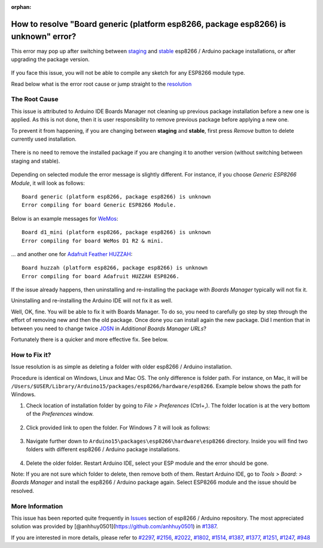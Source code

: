 :orphan:

How to resolve "Board generic (platform esp8266, package esp8266) is unknown" error?
------------------------------------------------------------------------------------

This error may pop up after switching between
`staging <https://github.com/esp8266/Arduino#staging-version->`__ and
`stable <https://github.com/esp8266/Arduino#stable-version->`__ esp8266
/ Arduino package installations, or after upgrading the package version.

.. figure:: pictures/a04-board-is-unknown-error.png
   :alt: Board nodemcu2 (platform esp8266, package esp8266) is unknown error

If you face this issue, you will not be able to compile any sketch for
any ESP8266 module type.

Read below what is the error root cause or jump straight to the
`resolution <#how-to-fix-it>`__

The Root Cause
~~~~~~~~~~~~~~

This issue is attributed to Arduino IDE Boards Manager not cleaning up
previous package installation before a new one is applied. As this is
not done, then it is user responsibility to remove previous package
before applying a new one.

To prevent it from happening, if you are changing between **staging**
and **stable**, first press *Remove* button to delete currently used
installation.

.. figure:: pictures/a04-remove-package-yes.png
   :alt: If changing between staging and stable, remove currently installed package

There is no need to remove the installed package if you are changing it
to another version (without switching between staging and stable).

.. figure:: pictures/a04-remove-package-no.png
   :alt: No need to remove installed package if changing its version

Depending on selected module the error message is slightly different.
For instance, if you choose *Generic ESP8266 Module*, it will look as
follows:

::

    Board generic (platform esp8266, package esp8266) is unknown
    Error compiling for board Generic ESP8266 Module.

Below is an example messages for
`WeMos <../boards.rst#lolin-wemos-d1-r2-mini>`__:

::

    Board d1_mini (platform esp8266, package esp8266) is unknown
    Error compiling for board WeMos D1 R2 & mini.

... and another one for `Adafruit Feather
HUZZAH <../boards.rst#adafruit-feather-huzzah-esp8266>`__:

::

    Board huzzah (platform esp8266, package esp8266) is unknown
    Error compiling for board Adafruit HUZZAH ESP8266.

If the issue already happens, then uninstalling and re-installing the
package with *Boards Manager* typically will not fix it.

Uninstalling and re-installing the Arduino IDE will not fix it as well.

Well, OK, fine. You will be able to fix it with Boards Manager. To do
so, you need to carefully go step by step through the effort of removing
new and then the old package. Once done you can install again the new
package. Did I mention that in between you need to change twice
`JOSN <https://github.com/esp8266/Arduino#installing-with-boards-manager>`__
in *Additional Boards Manager URLs*?

Fortunately there is a quicker and more effective fix. See below.

How to Fix it?
~~~~~~~~~~~~~~

Issue resolution is as simple as deleting a folder with older esp8266 /
Arduino installation.

Procedure is identical on Windows, Linux and Mac OS. The only difference
is folder path. For instance, on Mac, it will be
``/Users/$USER/Library/Arduino15/packages/esp8266/hardware/esp8266``.
Example below shows the path for Windows.

1. Check location of installation folder by going to *File >
   Preferences* (Ctrl+,). The folder location is at the very bottom of
   the *Preferences* window.

.. figure:: pictures/a04-arduino-ide-preferences.png
   :alt: Checking of Arduino IDE Preferences

2. Click provided link to open the folder. For Windows 7 it will look as
   follows:

.. figure:: pictures/a04-contents-of-preferences-folder.png
   :alt: Contents of Arduino IDE preferences folder

3. Navigate further down to
   ``Arduino15\packages\esp8266\hardware\esp8266`` directory. Inside you
   will find two folders with different esp8266 / Arduino package
   installations.

.. figure:: pictures/a04-contents-of-package-folder.png
   :alt: Checking of contents of esp8266 / Arduino package folder

4. Delete the older folder. Restart Arduino IDE, select your ESP module
   and the error should be gone.

Note: If you are not sure which folder to delete, then remove both of
them. Restart Arduino IDE, go to *Tools > Board: > Boards Manager* and
install the esp8266 / Arduino package again. Select ESP8266 module and
the issue should be resolved.

More Information
~~~~~~~~~~~~~~~~

This issue has been reported quite frequently in
`Issues <https://github.com/esp8266/Arduino/issues>`__ section of
esp8266 / Arduino repository. The most appreciated solution was provided
by [@anhhuy0501](https://github.com/anhhuy0501) in
`#1387 <https://github.com/esp8266/Arduino/issues/1387#issuecomment-204865028>`__.

If you are interested in more details, please refer to
`#2297 <https://github.com/esp8266/Arduino/issues/2297>`__,
`#2156 <https://github.com/esp8266/Arduino/issues/2156>`__,
`#2022 <https://github.com/esp8266/Arduino/issues/2022>`__,
`#1802 <https://github.com/esp8266/Arduino/issues/1802>`__,
`#1514 <https://github.com/esp8266/Arduino/issues/1514>`__,
`#1387 <https://github.com/esp8266/Arduino/issues/1387>`__,
`#1377 <https://github.com/esp8266/Arduino/issues/1377>`__,
`#1251 <https://github.com/esp8266/Arduino/issues/1251>`__,
`#1247 <https://github.com/esp8266/Arduino/issues/1247>`__,
`#948 <https://github.com/esp8266/Arduino/issues/948>`__
